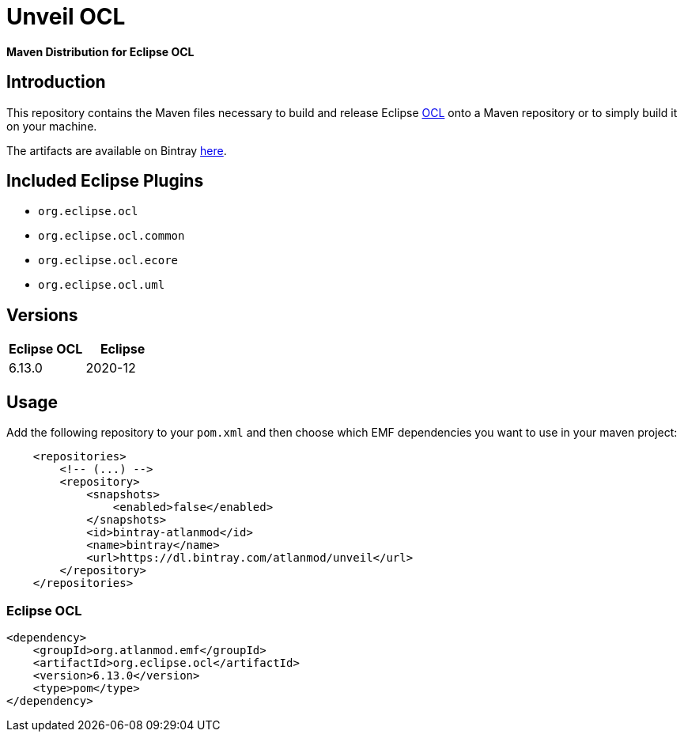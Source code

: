 = Unveil OCL

*Maven Distribution for Eclipse OCL*

== Introduction

This repository contains the Maven files necessary to build and release
Eclipse http://wiki.eclipse.org/ocl/[OCL]
onto a Maven repository or to simply build it on your machine.

The artifacts are available on Bintray  https://dl.bintray.com/sunye/AtlanMod[here].

== Included Eclipse Plugins

- `org.eclipse.ocl`
- `org.eclipse.ocl.common`
- `org.eclipse.ocl.ecore`
- `org.eclipse.ocl.uml`

== Versions

|===
| Eclipse OCL | Eclipse

| 6.13.0
| 2020-12

|===

== Usage

Add the following repository to your `pom.xml` and then choose which EMF dependencies you want to use in your maven project:

[source, xml]
----
    <repositories>
        <!-- (...) -->
        <repository>
            <snapshots>
                <enabled>false</enabled>
            </snapshots>
            <id>bintray-atlanmod</id>
            <name>bintray</name>
            <url>https://dl.bintray.com/atlanmod/unveil</url>
        </repository>
    </repositories>
----

=== Eclipse OCL



[source,xml]
----
<dependency>
    <groupId>org.atlanmod.emf</groupId>
    <artifactId>org.eclipse.ocl</artifactId>
    <version>6.13.0</version>
    <type>pom</type>
</dependency>
----
